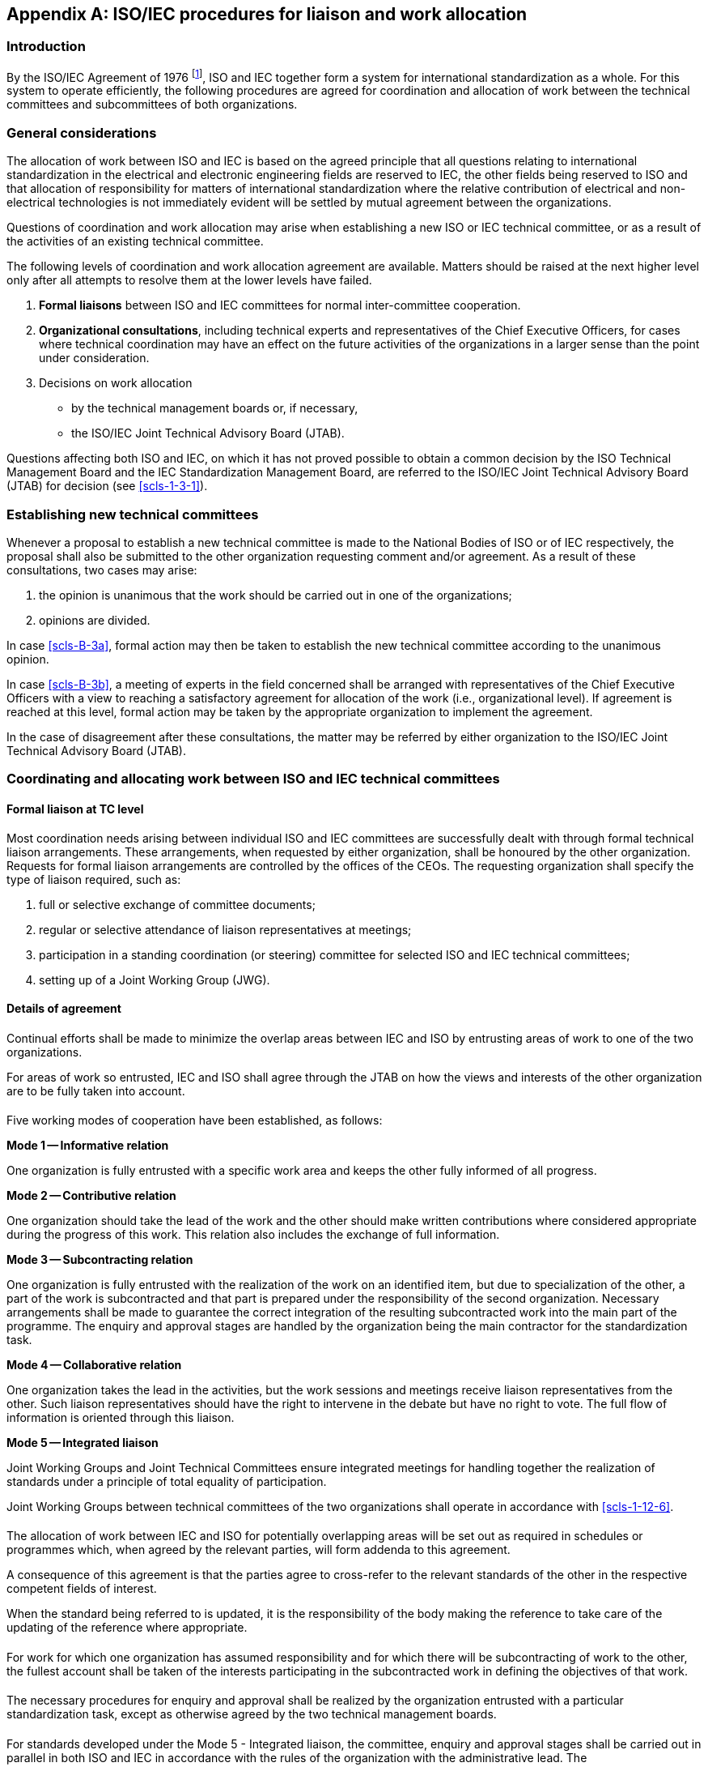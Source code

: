 [[annexB]]
[appendix,obligation=normative]
== ISO/IEC procedures for liaison and work allocation

[[scls-B-1]]
=== Introduction

By the ISO/IEC Agreement of 1976 footnote:[ISO Council resolutions 49/1976 and 50/1976 and IEC Administrative Circular No. 13/1977.], ISO and IEC together form a system for international standardization as a whole. For this system to operate efficiently, the following procedures are agreed for coordination and allocation of work between the technical committees and subcommittees of both organizations.

[[scls-B-2]]
=== General considerations

The allocation of work between ISO and IEC is based on the agreed principle that all questions relating to international standardization in the electrical and electronic engineering fields are reserved to IEC, the other fields being reserved to ISO and that allocation of responsibility for matters of international standardization where the relative contribution of electrical and non-electrical technologies is not immediately evident will be settled by mutual agreement between the organizations.

Questions of coordination and work allocation may arise when establishing a new ISO or IEC technical committee, or as a result of the activities of an existing technical committee.

The following levels of coordination and work allocation agreement are available. Matters should be raised at the next higher level only after all attempts to resolve them at the lower levels have failed.

. *Formal liaisons* between ISO and IEC committees for normal inter-committee cooperation.
. *Organizational consultations*, including technical experts and representatives of the Chief Executive Officers, for cases where technical coordination may have an effect on the future activities of the organizations in a larger sense than the point under consideration.
. Decisions on work allocation
** by the technical management boards or, if necessary,
** the ISO/IEC Joint Technical Advisory Board (JTAB).

Questions affecting both ISO and IEC, on which it has not proved possible to obtain a common decision by the ISO Technical Management Board and the IEC Standardization Management Board, are referred to the ISO/IEC Joint Technical Advisory Board (JTAB) for decision (see <<scls-1-3-1>>).

[[scls-B-3]]
=== Establishing new technical committees

Whenever a proposal to establish a new technical committee is made to the National Bodies of ISO or of IEC respectively, the proposal shall also be submitted to the other organization requesting comment and/or agreement. As a result of these consultations, two cases may arise:

. [[scls-B-3a]]the opinion is unanimous that the work should be carried out in one of the organizations;
. [[scls-B-3b]]opinions are divided.

In case <<scls-B-3a>>, formal action may then be taken to establish the new technical committee according to the unanimous opinion.

In case <<scls-B-3b>>, a meeting of experts in the field concerned shall be arranged with representatives of the Chief Executive Officers with a view to reaching a satisfactory agreement for allocation of the work (i.e., organizational level). If agreement is reached at this level, formal action may be taken by the appropriate organization to implement the agreement.

In the case of disagreement after these consultations, the matter may be referred by either organization to the ISO/IEC Joint Technical Advisory Board (JTAB).

[[scls-B-4]]
=== Coordinating and allocating work between ISO and IEC technical committees

[[scls-B-4-1]]
==== Formal liaison at TC level

Most coordination needs arising between individual ISO and IEC committees are successfully dealt with through formal technical liaison arrangements. These arrangements, when requested by either organization, shall be honoured by the other organization. Requests for formal liaison arrangements are controlled by the offices of the CEOs. The requesting organization shall specify the type of liaison required, such as:

. full or selective exchange of committee documents;
. regular or selective attendance of liaison representatives at meetings;
. participation in a standing coordination (or steering) committee for selected ISO and IEC technical committees;
. setting up of a Joint Working Group (JWG).

[[scls-B-4-2]]
==== Details of agreement

[[scls-B-4-2-1]]
===== {blank}

Continual efforts shall be made to minimize the overlap areas between IEC and ISO by entrusting areas of work to one of the two organizations.

For areas of work so entrusted, IEC and ISO shall agree through the JTAB on how the views and interests of the other organization are to be fully taken into account.

[[scls-B-4-2-2]]
===== {blank}

Five working modes of cooperation have been established, as follows:

*Mode 1 -- Informative relation*

One organization is fully entrusted with a specific work area and keeps the other fully informed of all progress.

*Mode 2 -- Contributive relation*

One organization should take the lead of the work and the other should make written contributions where considered appropriate during the progress of this work. This relation also includes the exchange of full information.

*Mode 3 -- Subcontracting relation*

One organization is fully entrusted with the realization of the work on an identified item, but due to specialization of the other, a part of the work is subcontracted and that part is prepared under the responsibility of the second organization. Necessary arrangements shall be made to guarantee the correct integration of the resulting subcontracted work into the main part of the programme. The enquiry and approval stages are handled by the organization being the main contractor for the standardization task.

*Mode 4 -- Collaborative relation*

One organization takes the lead in the activities, but the work sessions and meetings receive liaison representatives from the other. Such liaison representatives should have the right to intervene in the debate but have no right to vote. The full flow of information is oriented through this liaison.

*Mode 5 -- Integrated liaison*

Joint Working Groups and Joint Technical Committees ensure integrated meetings for handling together the realization of standards under a principle of total equality of participation.

Joint Working Groups between technical committees of the two organizations shall operate in accordance with <<scls-1-12-6>>.

[[scls-B-4-2-3]]
===== {blank}

The allocation of work between IEC and ISO for potentially overlapping areas will be set out as required in schedules or programmes which, when agreed by the relevant parties, will form addenda to this agreement.

A consequence of this agreement is that the parties agree to cross-refer to the relevant standards of the other in the respective competent fields of interest.

When the standard being referred to is updated, it is the responsibility of the body making the reference to take care of the updating of the reference where appropriate.

[[scls-B-4-2-4]]
===== {blank}

For work for which one organization has assumed responsibility and for which there will be subcontracting of work to the other, the fullest account shall be taken of the interests participating in the subcontracted work in defining the objectives of that work.

[[scls-B-4-2-5]]
===== {blank}

The necessary procedures for enquiry and approval shall be realized by the organization entrusted with a particular standardization task, except as otherwise agreed by the two technical management boards.

[[scls-B-4-2-6]]
===== {blank}

For standards developed under the Mode 5 - Integrated liaison, the committee, enquiry and approval stages shall be carried out in parallel in both ISO and IEC in accordance with the rules of the organization with the administrative lead. The committee/organization with the administrative responsibility for the project shall submit drafts for the committee, enquiry and approval stages to the other organization two weeks prior to the circulation date.

[[scls-B-4-2-7]]
===== {blank}

When the enquiry draft has not fulfilled the approval criteria (see <<scls-2-6-3>>) in one of the organizations, then:

* the officers of the committees involved in the joint working group may select one of options given in <<scls-2-6-4c>> or
* in exceptional circumstances, if agreed between the officers of the ISO and IEC committees involved in the joint working group and the offices of the CEO, the project may proceed as a single logo standard of the organization in which the enquiry draft was approved. The joint working group is automatically disbanded.

[[scls-B-4-2-8]]
===== {blank}

If the final draft International Standard is not approved in accordance of the conditions in <<scls-2-7-3>> then:

* the committees involved in the joint working group may select one of the options given in <<scls-2-7-7>>, noting that in IEC the circulation of a second final draft International Standard is not allowed and will require a derogation of the TMB or

* in exceptional circumstances, if agreed between the officers of the ISO and IEC committees involved in the joint working group and the offices of the CEO, the standard may be published as a single logo standard of the organization in which the final draft International Standard was approved. The joint working group is automatically disbanded.

[[scls-B-4-2-9]]
===== {blank}

Standards developed under the Mode 5 - Integrated liaison via a joint working group between ISO and IEC are published by the organization of the committee having administrative responsibility. That organization assigns the reference number of the standard and owns the copyright of the standard. The standard carries the logo of both organizations and may be sold by both organizations. The foreword of the International Standard will identify all the committees responsible for the development. For those standards where the committee with the administrative responsibility is in the IEC, then the foreword will also give the ISO voting results. ISO-lead documents are assigned numbers from 1 to 59999. IEC-lead documents are assigned numbers from 60000 to 79999. In the case of multi-part standards, some parts being under ISO responsibility and some being under IEC responsibility, a number in the 80000 series is assigned (e.g. ISO 80000-1, IEC 80000-6).

[[scls-B-4-2-10]]
===== {blank}

The maintenance procedures to be used for standards developed under the Mode 5 - Integrated liaison will be those currently applied in the organization which has the committee with the administrative responsibility.

[[scls-B-4-2-11]]
===== {blank}

If there is a reason, during the development of the project, to change from one mode of operation to another, a recommendation shall be made by both technical committees concerned and submitted to the two technical management boards for information.

[[scls-B-4-3]]
==== Cooperation of secretariats

The secretariats of the technical committees/subcommittees from the two organizations concerned shall cooperate on the implementation of this agreement. There shall be a complete information flow on on-going work and availability on demand to each other of working documents, in accordance with normal procedures.
